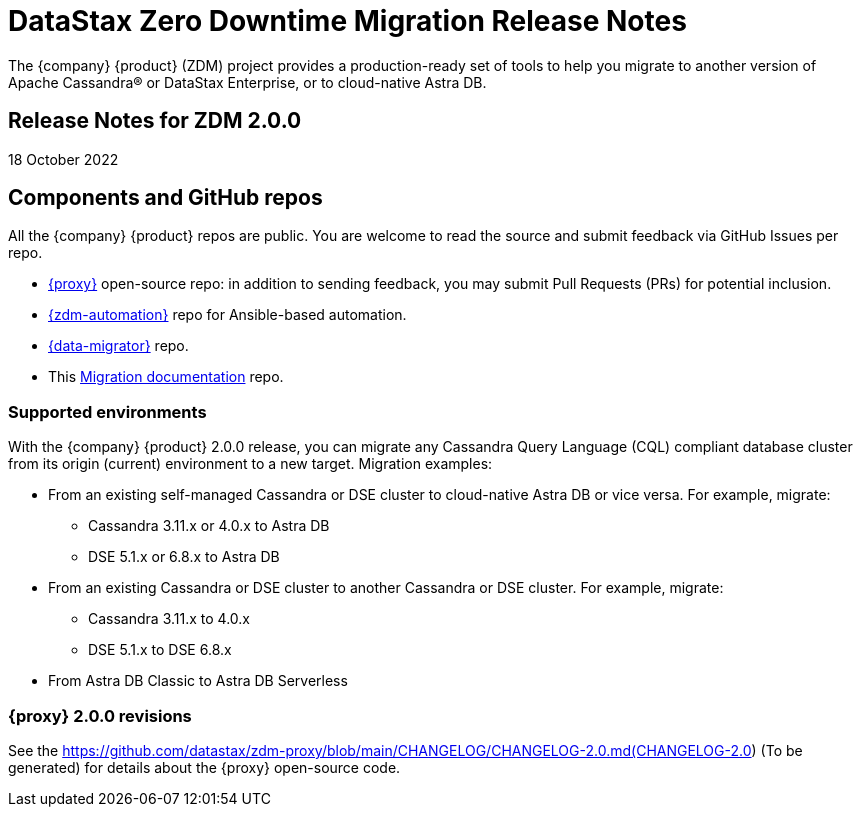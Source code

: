 = DataStax Zero Downtime Migration Release Notes

The {company} {product} (ZDM) project provides a production-ready set of tools to help you migrate to another version of Apache Cassandra&reg; or DataStax Enterprise, or to cloud-native Astra DB. 

== Release Notes for ZDM 2.0.0

18 October 2022

== Components and GitHub repos

All the {company} {product} repos are public. You are welcome to read the source and submit feedback via GitHub Issues per repo. 

* https://github.com/datastax/zdm-proxy[{proxy}^] open-source repo: in addition to sending feedback, you may submit Pull Requests (PRs) for potential inclusion.

* https://github.com/datastax/zdm-proxy-automation[{zdm-automation}] repo for Ansible-based automation. 

* https://github.com/datastax/cassandra-data-migrator[{data-migrator}^] repo.

* This https://github.com/datastax/migration-docs[Migration documentation^] repo.

=== Supported environments

With the {company} {product} 2.0.0 release, you can migrate any Cassandra Query Language (CQL) compliant database cluster from its origin (current) environment to a new target. Migration examples:

* From an existing self-managed Cassandra or DSE cluster to cloud-native Astra DB or vice versa. For example, migrate:
** Cassandra 3.11.x or 4.0.x to Astra DB
** DSE 5.1.x or 6.8.x to Astra DB
* From an existing Cassandra or DSE cluster to another Cassandra or DSE cluster. For example, migrate:
** Cassandra 3.11.x to 4.0.x
** DSE 5.1.x to DSE 6.8.x
* From Astra DB Classic to Astra DB Serverless

=== {proxy} 2.0.0 revisions

See the https://github.com/datastax/zdm-proxy/blob/main/CHANGELOG/CHANGELOG-2.0.md(CHANGELOG-2.0) (To be generated) for details about the {proxy} open-source code.

